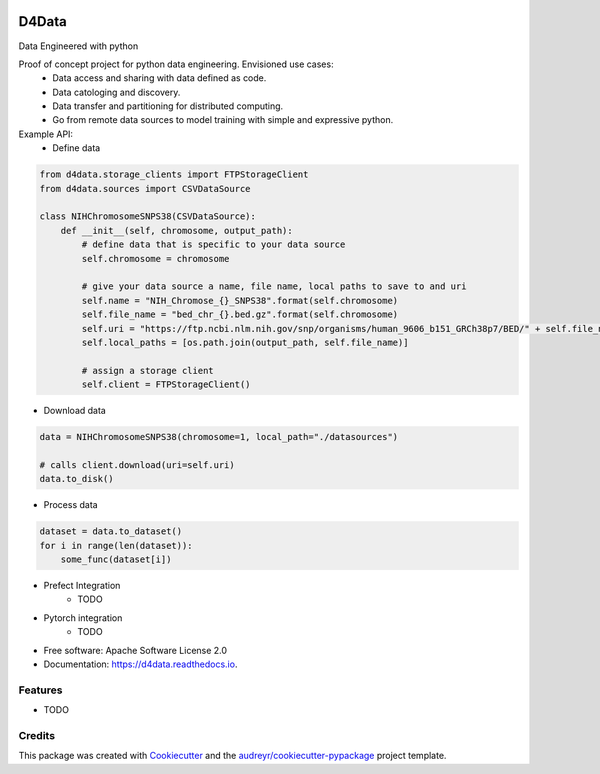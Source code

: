
.. image:: ./logo.png

======
D4Data
======
Data Engineered with python

.. image:: https://img.shields.io/pypi/v/d4data.svg
        :target: https://pypi.python.org/pypi/d4data

.. image:: https://img.shields.io/travis/kforti/d4data.svg
        :target: https://travis-ci.com/kforti/d4data

.. image:: https://readthedocs.org/projects/d4data/badge/?version=latest
        :target: https://d4data.readthedocs.io/en/latest/?badge=latest
        :alt: Documentation Status


Proof of concept project for python data engineering. Envisioned use cases:
    - Data access and sharing with data defined as code.
    - Data catologing and discovery.
    - Data transfer and partitioning for distributed computing.
    - Go from remote data sources to model training with simple and expressive python.

Example API:
 - Define data

.. code-block:: python

    from d4data.storage_clients import FTPStorageClient
    from d4data.sources import CSVDataSource

    class NIHChromosomeSNPS38(CSVDataSource):
        def __init__(self, chromosome, output_path):
            # define data that is specific to your data source
            self.chromosome = chromosome

            # give your data source a name, file name, local paths to save to and uri
            self.name = "NIH_Chromose_{}_SNPS38".format(self.chromosome)
            self.file_name = "bed_chr_{}.bed.gz".format(self.chromosome)
            self.uri = "https://ftp.ncbi.nlm.nih.gov/snp/organisms/human_9606_b151_GRCh38p7/BED/" + self.file_name
            self.local_paths = [os.path.join(output_path, self.file_name)]

            # assign a storage client
            self.client = FTPStorageClient()


- Download data

.. code-block:: python

    data = NIHChromosomeSNPS38(chromosome=1, local_path="./datasources")

    # calls client.download(uri=self.uri)
    data.to_disk()

- Process data
.. code-block:: python

    dataset = data.to_dataset()
    for i in range(len(dataset)):
        some_func(dataset[i])

- Prefect Integration
    - TODO

- Pytorch integration
    - TODO

* Free software: Apache Software License 2.0
* Documentation: https://d4data.readthedocs.io.


Features
--------

* TODO

Credits
-------

This package was created with Cookiecutter_ and the `audreyr/cookiecutter-pypackage`_ project template.

.. _Cookiecutter: https://github.com/audreyr/cookiecutter
.. _`audreyr/cookiecutter-pypackage`: https://github.com/audreyr/cookiecutter-pypackage
